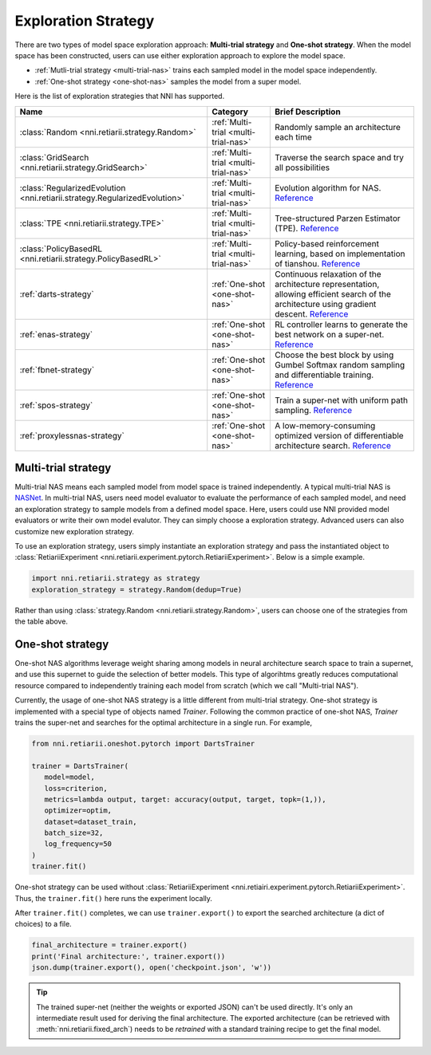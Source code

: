 Exploration Strategy
====================

There are two types of model space exploration approach: **Multi-trial strategy** and **One-shot strategy**. When the model space has been constructed, users can use either exploration approach to explore the model space. 

* :ref:`Mutli-trial strategy <multi-trial-nas>` trains each sampled model in the model space independently.
* :ref:`One-shot strategy <one-shot-nas>` samples the model from a super model.

Here is the list of exploration strategies that NNI has supported.

.. list-table::
   :header-rows: 1
   :widths: auto

   * - Name
     - Category
     - Brief Description
   * - :class:`Random <nni.retiarii.strategy.Random>`
     - :ref:`Multi-trial <multi-trial-nas>`
     - Randomly sample an architecture each time
   * - :class:`GridSearch <nni.retiarii.strategy.GridSearch>`
     - :ref:`Multi-trial <multi-trial-nas>`
     - Traverse the search space and try all possibilities
   * - :class:`RegularizedEvolution <nni.retiarii.strategy.RegularizedEvolution>`
     - :ref:`Multi-trial <multi-trial-nas>`
     - Evolution algorithm for NAS. `Reference <https://arxiv.org/abs/1802.01548>`__
   * - :class:`TPE <nni.retiarii.strategy.TPE>`
     - :ref:`Multi-trial <multi-trial-nas>`
     - Tree-structured Parzen Estimator (TPE). `Reference <https://papers.nips.cc/paper/4443-algorithms-for-hyper-parameter-optimization.pdf>`__
   * - :class:`PolicyBasedRL <nni.retiarii.strategy.PolicyBasedRL>`
     - :ref:`Multi-trial <multi-trial-nas>`
     - Policy-based reinforcement learning, based on implementation of tianshou. `Reference <https://arxiv.org/abs/1611.01578>`__
   * - :ref:`darts-strategy`
     - :ref:`One-shot <one-shot-nas>`
     - Continuous relaxation of the architecture representation, allowing efficient search of the architecture using gradient descent. `Reference <https://arxiv.org/abs/1806.09055>`__
   * - :ref:`enas-strategy`
     - :ref:`One-shot <one-shot-nas>`
     - RL controller learns to generate the best network on a super-net. `Reference <https://arxiv.org/abs/1802.03268>`__
   * - :ref:`fbnet-strategy`
     - :ref:`One-shot <one-shot-nas>`
     - Choose the best block by using Gumbel Softmax random sampling and differentiable training. `Reference <https://arxiv.org/abs/1812.03443>`__
   * - :ref:`spos-strategy`
     - :ref:`One-shot <one-shot-nas>`
     - Train a super-net with uniform path sampling. `Reference <https://arxiv.org/abs/1904.00420>`__
   * - :ref:`proxylessnas-strategy`
     - :ref:`One-shot <one-shot-nas>`
     - A low-memory-consuming optimized version of differentiable architecture search. `Reference <https://arxiv.org/abs/1812.00332>`__

.. _multi-trial-nas:

Multi-trial strategy
--------------------

Multi-trial NAS means each sampled model from model space is trained independently. A typical multi-trial NAS is `NASNet <https://arxiv.org/abs/1707.07012>`__. In multi-trial NAS, users need model evaluator to evaluate the performance of each sampled model, and need an exploration strategy to sample models from a defined model space. Here, users could use NNI provided model evaluators or write their own model evalutor. They can simply choose a exploration strategy. Advanced users can also customize new exploration strategy.

To use an exploration strategy, users simply instantiate an exploration strategy and pass the instantiated object to :class:`RetiariiExperiment <nni.retiarii.experiment.pytorch.RetiariiExperiment>`. Below is a simple example.

.. code-block:: python

   import nni.retiarii.strategy as strategy
   exploration_strategy = strategy.Random(dedup=True)

Rather than using :class:`strategy.Random <nni.retiarii.strategy.Random>`, users can choose one of the strategies from the table above.

.. _one-shot-nas:

One-shot strategy
-----------------

One-shot NAS algorithms leverage weight sharing among models in neural architecture search space to train a supernet, and use this supernet to guide the selection of better models. This type of algorihtms greatly reduces computational resource compared to independently training each model from scratch (which we call "Multi-trial NAS").

Currently, the usage of one-shot NAS strategy is a little different from multi-trial strategy. One-shot strategy is implemented with a special type of objects named *Trainer*. Following the common practice of one-shot NAS, *Trainer* trains the super-net and searches for the optimal architecture in a single run. For example,

.. code-block:: python

   from nni.retiarii.oneshot.pytorch import DartsTrainer

   trainer = DartsTrainer(
      model=model,
      loss=criterion,
      metrics=lambda output, target: accuracy(output, target, topk=(1,)),
      optimizer=optim,
      dataset=dataset_train,
      batch_size=32,
      log_frequency=50
   )
   trainer.fit()

One-shot strategy can be used without :class:`RetiariiExperiment <nni.retiairi.experiment.pytorch.RetiariiExperiment>`. Thus, the ``trainer.fit()`` here runs the experiment locally.

After ``trainer.fit()`` completes, we can use ``trainer.export()`` to export the searched architecture (a dict of choices) to a file.

.. code-block:: python

   final_architecture = trainer.export()
   print('Final architecture:', trainer.export())
   json.dump(trainer.export(), open('checkpoint.json', 'w'))

.. tip:: The trained super-net (neither the weights or exported JSON) can't be used directly. It's only an intermediate result used for deriving the final architecture. The exported architecture (can be retrieved with :meth:`nni.retiarii.fixed_arch`) needs to be *retrained* with a standard training recipe to get the final model.
